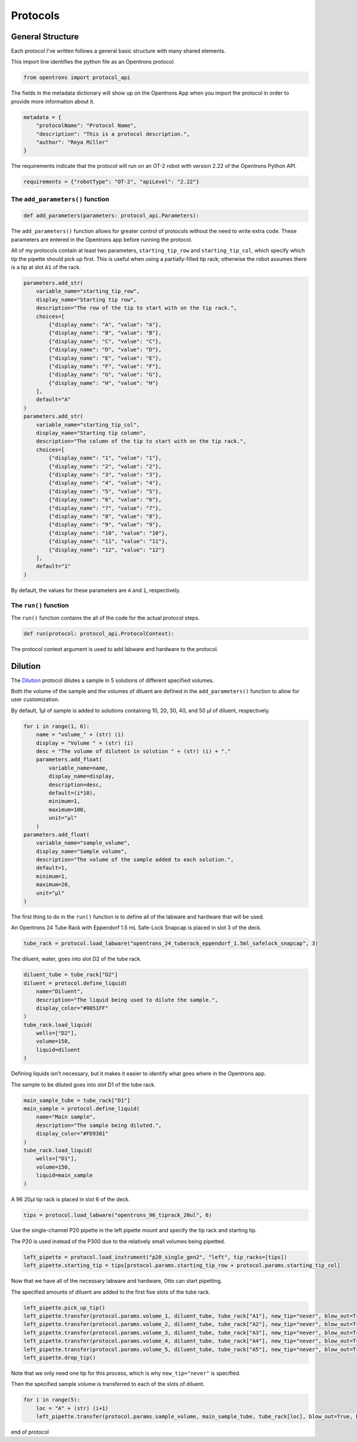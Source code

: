 
.. _protocols:

*********
Protocols
*********

General Structure
=================

Each protocol I've written follows a general basic structure with many shared elements.

This import line identifies the python file as an Opentrons protocol.

.. code-block:: python

    from opentrons import protocol_api

The fields in the metadata dictionary will show up on the Opentrons App when you import the protocol in order to provide more information about it.

.. code-block:: python

    metadata = {
        "protocolName": "Protocol Name",
        "description": "This is a protocol description.",
        "author": "Reya Miller"
    }

The requirements indicate that the protocol will run on an OT-2 robot with version 2.22 of the Opentrons Python API.

.. code-block:: python

    requirements = {"robotType": "OT-2", "apiLevel": "2.22"}

.. _add-parameters-function:

The ``add_parameters()`` function
---------------------------------

.. code-block:: python

    def add_parameters(parameters: protocol_api.Parameters):

The ``add_parameters()`` function allows for greater control of protocols without the need to write extra code. These parameters are entered in the Opentrons app before running the protocol.

All of my protocols contain at least two parameters, ``starting_tip_row`` and ``starting_tip_col``, which specify which tip the pipette should pick up first. This is useful when using a partially-filled tip rack; otherwise the robot assumes there is a tip at slot ``A1`` of the rack.

.. code-block:: python

    parameters.add_str(
        variable_name="starting_tip_row",
        display_name="Starting tip row",
        description="The row of the tip to start with on the tip rack.",
        choices=[
            {"display_name": "A", "value": "A"},
            {"display_name": "B", "value": "B"},
            {"display_name": "C", "value": "C"},
            {"display_name": "D", "value": "D"},
            {"display_name": "E", "value": "E"},
            {"display_name": "F", "value": "F"},
            {"display_name": "G", "value": "G"},
            {"display_name": "H", "value": "H"}
        ],
        default="A"
    )
    parameters.add_str(
        variable_name="starting_tip_col",
        display_name="Starting tip column",
        description="The column of the tip to start with on the tip rack.",
        choices=[
            {"display_name": "1", "value": "1"},
            {"display_name": "2", "value": "2"},
            {"display_name": "3", "value": "3"},
            {"display_name": "4", "value": "4"},
            {"display_name": "5", "value": "5"},
            {"display_name": "6", "value": "6"},
            {"display_name": "7", "value": "7"},
            {"display_name": "8", "value": "8"},
            {"display_name": "9", "value": "9"},
            {"display_name": "10", "value": "10"},
            {"display_name": "11", "value": "11"},
            {"display_name": "12", "value": "12"}
        ],
        default="1"
    )

By default, the values for these parameters are ``A`` and ``1``, respectively.

.. _run-function:

The ``run()`` function
----------------------

The ``run()`` function contains the all of the code for the actual protocol steps.

.. code-block:: python

    def run(protocol: protocol_api.ProtocolContext):

The protocol context argument is used to add labware and hardware to the protocol.

.. _dilution:

Dilution
========

The `Dilution </protocols/dilution.py>`_ protocol dilutes a sample in 5 solutions of different specified volumes.

Both the volume of the sample and the volumes of diluent are defined in the ``add_parameters()`` function to allow for user customization.

By default, 1µl of sample is added to solutions containing 10, 20, 30, 40, and 50 µl of diluent, respectively.

.. code-block:: python

    for i in range(1, 6):
        name = "volume_" + (str) (i)
        display = "Volume " + (str) (i)
        desc = "The volume of dilutent in solution " + (str) (i) + "."
        parameters.add_float(
            variable_name=name,
            display_name=display,
            description=desc,
            default=(i*10),
            minimum=1,
            maximum=100,
            unit="µl"
        )
    parameters.add_float(
        variable_name="sample_volume",
        display_name="Sample volume",
        description="The volume of the sample added to each solution.",
        default=1,
        minimum=1,
        maximum=20,
        unit="µl"
    )

The first thing to do in the ``run()`` function is to define all of the labware and hardware that will be used.

An Opentrons 24 Tube Rack with Eppendorf 1.5 mL Safe-Lock Snapcap is placed in slot 3 of the deck.

.. code-block:: python

    tube_rack = protocol.load_labware("opentrons_24_tuberack_eppendorf_1.5ml_safelock_snapcap", 3)

The diluent, water, goes into slot D2 of the tube rack.

.. code-block:: python

    diluent_tube = tube_rack["D2"]
    diluent = protocol.define_liquid(
        name="Diluent",
        description="The liquid being used to dilute the sample.",
        display_color="#0051FF"
    )
    tube_rack.load_liquid(
        wells=["D2"],
        volume=150,
        liquid=diluent
    )

Defining liquids isn't necessary, but it makes it easier to identify what goes where in the Opentrons app.

The sample to be diluted goes into slot D1 of the tube rack.

.. code-block:: python

    main_sample_tube = tube_rack["D1"]
    main_sample = protocol.define_liquid(
        name="Main sample",
        description="The sample being diluted.",
        display_color="#FD9381"
    )
    tube_rack.load_liquid(
        wells=["D1"],
        volume=150,
        liquid=main_sample
    )

A 96 20µl tip rack is placed in slot 6 of the deck.

.. code-block:: python

    tips = protocol.load_labware("opentrons_96_tiprack_20ul", 6)

Use the single-channel P20 pipette in the left pipette mount and specify the tip rack and starting tip.

The P20 is used instead of the P300 due to the relatively small volumes being pipetted.

.. code-block:: python

    left_pipette = protocol.load_instrument("p20_single_gen2", "left", tip_racks=[tips])
    left_pipette.starting_tip = tips[protocol.params.starting_tip_row + protocol.params.starting_tip_col]

Now that we have all of the necessary labware and hardware, Otto can start pipetting.

The specified amounts of diluent are added to the first five slots of the tube rack.

.. code-block:: python

    left_pipette.pick_up_tip()
    left_pipette.transfer(protocol.params.volume_1, diluent_tube, tube_rack["A1"], new_tip="never", blow_out=True, blowout_location="destination well")
    left_pipette.transfer(protocol.params.volume_2, diluent_tube, tube_rack["A2"], new_tip="never", blow_out=True, blowout_location="destination well")
    left_pipette.transfer(protocol.params.volume_3, diluent_tube, tube_rack["A3"], new_tip="never", blow_out=True, blowout_location="destination well")
    left_pipette.transfer(protocol.params.volume_4, diluent_tube, tube_rack["A4"], new_tip="never", blow_out=True, blowout_location="destination well")
    left_pipette.transfer(protocol.params.volume_5, diluent_tube, tube_rack["A5"], new_tip="never", blow_out=True, blowout_location="destination well")
    left_pipette.drop_tip()

Note that we only need one tip for this process, which is why ``new_tip="never"`` is specified.

Then the specified sample volume is transferred to each of the slots of diluent.

.. code-block:: python

    for i in range(5):
        loc = "A" + (str) (i+1)
        left_pipette.transfer(protocol.params.sample_volume, main_sample_tube, tube_rack[loc], blow_out=True, blowout_location="destination well")

end of protocol